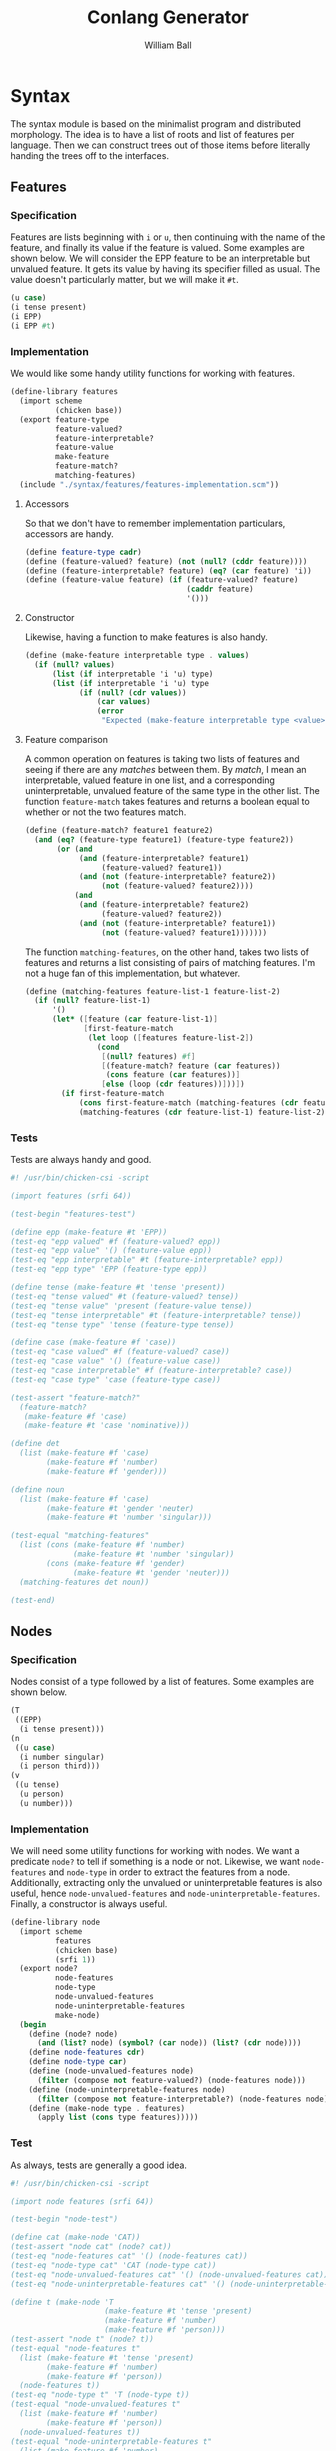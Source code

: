 #+title: Conlang Generator
#+author: William Ball
#+email: williampi103@gmail.com
* Syntax
The syntax module is based on the minimalist program and distributed
morphology. The idea is to have a list of roots and list of features
per language. Then we can construct trees out of those items before
literally handing the trees off to the interfaces.
** Features
*** Specification
Features are lists beginning with =i= or =u=, then continuing with the
name of the feature, and finally its value if the feature is
valued. Some examples are shown below. We will consider the EPP
feature to be an interpretable but unvalued feature. It gets its value
by having its specifier filled as usual. The value doesn't
particularly matter, but we will make it =#t=.
#+begin_src scheme
  (u case)
  (i tense present)
  (i EPP)
  (i EPP #t)
#+end_src

*** Implementation
We would like some handy utility functions for working with
features.
#+begin_src scheme :tangle ./syntax/features/features.scm :mkdirp yes
  (define-library features
    (import scheme
            (chicken base))
    (export feature-type
            feature-valued?
            feature-interpretable?
            feature-value
            make-feature
            feature-match?
            matching-features)
    (include "./syntax/features/features-implementation.scm"))
#+end_src

**** Accessors
So that we don't have to remember implementation particulars, accessors are handy.
#+begin_src scheme :tangle ./syntax/features/features-implementation.scm :mkdirp yes
  (define feature-type cadr)
  (define (feature-valued? feature) (not (null? (cddr feature))))
  (define (feature-interpretable? feature) (eq? (car feature) 'i))
  (define (feature-value feature) (if (feature-valued? feature)
                                      (caddr feature)
                                      '()))
#+end_src

**** Constructor
Likewise, having a function to make features is also handy.
#+begin_src scheme :tangle ./syntax/features/features-implementation.scm :mkdirp yes
  (define (make-feature interpretable type . values)
    (if (null? values)
        (list (if interpretable 'i 'u) type)
        (list (if interpretable 'i 'u) type
              (if (null? (cdr values))
                  (car values)
                  (error
                   "Expected (make-feature interpretable type <value>)")))))
#+end_src

**** Feature comparison
A common operation on features is taking two lists of features and
seeing if there are any /matches/ between them. By /match/, I mean an
interpretable, valued feature in one list, and a corresponding
uninterpretable, unvalued feature of the same type in the other
list. The function =feature-match= takes features and returns a boolean
equal to whether or not the two features match.
#+begin_src scheme :tangle ./syntax/features/features-implementation.scm :mkdirp yes
  (define (feature-match? feature1 feature2)
    (and (eq? (feature-type feature1) (feature-type feature2))
         (or (and
              (and (feature-interpretable? feature1)
                   (feature-valued? feature1))
              (and (not (feature-interpretable? feature2))
                   (not (feature-valued? feature2))))
             (and
              (and (feature-interpretable? feature2)
                   (feature-valued? feature2))
              (and (not (feature-interpretable? feature1))
                   (not (feature-valued? feature1)))))))
#+end_src

The function =matching-features=, on the other hand, takes two lists of
features and returns a list consisting of pairs of matching
features. I'm not a huge fan of this implementation, but whatever.
#+begin_src scheme :tangle ./syntax/features/features-implementation.scm :mkdirp yes
  (define (matching-features feature-list-1 feature-list-2)
    (if (null? feature-list-1)
        '()
        (let* ([feature (car feature-list-1)]
               [first-feature-match
                (let loop ([features feature-list-2])
                  (cond
                   [(null? features) #f]
                   [(feature-match? feature (car features))
                    (cons feature (car features))]
                   [else (loop (cdr features))]))])
          (if first-feature-match
              (cons first-feature-match (matching-features (cdr feature-list-1) feature-list-2))
              (matching-features (cdr feature-list-1) feature-list-2)))))

#+end_src
*** Tests
Tests are always handy and good.
#+begin_src scheme :tangle ./syntax/features/features-test.scm :mkdirp yes
  #! /usr/bin/chicken-csi -script

  (import features (srfi 64))

  (test-begin "features-test")

  (define epp (make-feature #t 'EPP))
  (test-eq "epp valued" #f (feature-valued? epp))
  (test-eq "epp value" '() (feature-value epp))
  (test-eq "epp interpretable" #t (feature-interpretable? epp))
  (test-eq "epp type" 'EPP (feature-type epp))

  (define tense (make-feature #t 'tense 'present))
  (test-eq "tense valued" #t (feature-valued? tense))
  (test-eq "tense value" 'present (feature-value tense))
  (test-eq "tense interpretable" #t (feature-interpretable? tense))
  (test-eq "tense type" 'tense (feature-type tense))

  (define case (make-feature #f 'case))
  (test-eq "case valued" #f (feature-valued? case))
  (test-eq "case value" '() (feature-value case))
  (test-eq "case interpretable" #f (feature-interpretable? case))
  (test-eq "case type" 'case (feature-type case))

  (test-assert "feature-match?"
    (feature-match?
     (make-feature #f 'case)
     (make-feature #t 'case 'nominative)))

  (define det
    (list (make-feature #f 'case)
          (make-feature #f 'number)
          (make-feature #f 'gender)))

  (define noun
    (list (make-feature #f 'case)
          (make-feature #t 'gender 'neuter)
          (make-feature #t 'number 'singular)))

  (test-equal "matching-features"
    (list (cons (make-feature #f 'number)
                (make-feature #t 'number 'singular))
          (cons (make-feature #f 'gender)
                (make-feature #t 'gender 'neuter)))
    (matching-features det noun))

  (test-end)
#+end_src
** Nodes
*** Specification
Nodes consist of a type followed by a list of features. Some examples
are shown below.
#+begin_src scheme
  (T
   ((EPP)
    (i tense present)))
  (n
   ((u case)
    (i number singular)
    (i person third)))
  (v
   ((u tense)
    (u person)
    (u number)))
#+end_src

*** Implementation
We will need some utility functions for working with nodes. We want a
predicate =node?= to tell if something is a node or not. Likewise, we
want =node-features= and =node-type= in order to extract the features from
a node. Additionally, extracting only the unvalued or uninterpretable
features is also useful, hence =node-unvalued-features= and
=node-uninterpretable-features=. Finally, a constructor is always
useful.
#+begin_src scheme :tangle ./syntax/node/node.scm :mkdirp yes
  (define-library node
    (import scheme
            features
            (chicken base)
            (srfi 1))
    (export node?
            node-features
            node-type
            node-unvalued-features
            node-uninterpretable-features
            make-node)
    (begin
      (define (node? node)
        (and (list? node) (symbol? (car node)) (list? (cdr node))))
      (define node-features cdr)
      (define node-type car)
      (define (node-unvalued-features node)
        (filter (compose not feature-valued?) (node-features node)))
      (define (node-uninterpretable-features node)
        (filter (compose not feature-interpretable?) (node-features node)))
      (define (make-node type . features)
        (apply list (cons type features)))))
#+end_src

*** Test
As always, tests are generally a good idea.
#+begin_src scheme :tangle ./syntax/node/node-test.scm :mkdirp yes
  #! /usr/bin/chicken-csi -script

  (import node features (srfi 64))

  (test-begin "node-test")

  (define cat (make-node 'CAT))
  (test-assert "node cat" (node? cat))
  (test-eq "node-features cat" '() (node-features cat))
  (test-eq "node-type cat" 'CAT (node-type cat))
  (test-eq "node-unvalued-features cat" '() (node-unvalued-features cat))
  (test-eq "node-uninterpretable-features cat" '() (node-uninterpretable-features cat))

  (define t (make-node 'T
                       (make-feature #t 'tense 'present)
                       (make-feature #f 'number)
                       (make-feature #f 'person)))
  (test-assert "node t" (node? t))
  (test-equal "node-features t"
    (list (make-feature #t 'tense 'present)
          (make-feature #f 'number)
          (make-feature #f 'person))
    (node-features t))
  (test-eq "node-type t" 'T (node-type t))
  (test-equal "node-unvalued-features t"
    (list (make-feature #f 'number)
          (make-feature #f 'person))
    (node-unvalued-features t))
  (test-equal "node-uninterpretable-features t"
    (list (make-feature #f 'number)
          (make-feature #f 'person))
    (node-uninterpretable-features t))

  (test-end)
#+end_src
** Tree Construction
This module will be responsible for handling =Merge= and =Agree= and stuff
like that.
#+begin_src scheme :tangle ./syntax/tree/tree.scm :mkdirp yes
  (define-library tree
    (import scheme node features (chicken base))
    (export merge agree match-features)
    (include "./syntax/tree/tree-implementation.scm"))
#+end_src
*** Merge
=Merge= is simple enough. Rather than messing around with sets, which is
unnecessarily complicated in scheme, we can just =cons= the two nodes
together. This allows us to distinguish nodes as defined above from
subtrees, since =(list? node)= is true while =(list? subtree)= is false.
#+begin_src scheme :tangle ./syntax/tree/tree-implementation.scm :mkdirp yes
  (define (merge a b) (cons a b))
#+end_src
*** Agree
Agree is quite a bit trickier. Since scheme doesn't really have
pointers, we can't handle =Agree= the way it usually is handled. We need
to find the goal and do the =Agree= operation at the same time given a
particular goal, here assumed to be the =car= of =tree=.
#+begin_src scheme :tangle ./syntax/tree/tree-implementation.scm :mkdirp yes
  (define (match-features probe goal)
    (let* ([probe-features (node-features probe)]
           [goal-features (node-features goal)]
           [common (matching-features probe-features goal-features)])
      (apply make-node
             (cons (node-type goal)
                   (let loop ([features '()] [common common])
                     (if (null? common)
                         features
                         (let ([feature (car common)])
                           (loop
                            (cons
                             (make-feature
                              (feature-interpretable? (car feature))
                              (feature-type (car feature))
                              (feature-value (cdr feature)))
                             features)
                            (cdr common)))))))))

  (define (agree tree)
    (let ([probe (car tree)])
      (let loop ([current (cdr tree)])
        (cond
         [(pair? current)
          (cons (loop (car current))
                (loop (cdr current)))]
         [(node? current)
          (match-features probe current)]
         [else (error "something weird happened")]))))
#+end_src
* Main module
We need a main module. Right now, since everything is a bit of a work
in progress, it can be quite bare. This is really just so that =csm= can
compile everything.
#+begin_src scheme :tangle ./conlang-generator.scm :mkdirp yes
  (define-library conlang-generator
    (import scheme tree features node)
    (begin
      (display
       (match-features
        (make-node 'V (make-feature #f 'mood) (make-feature #f 'tense))
        (make-node 'T (make-feature #t 'tense 'present)
                   (make-feature #t 'mood 'subjunctive))))
      (newline)))
#+end_src
